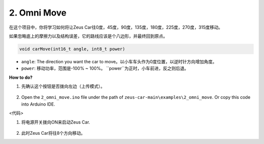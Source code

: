 2. Omni Move
==========================


在这个项目中，你将学习如何将让Zeus Car往0度，45度，90度，135度，180度，225度，270度，315度移动。

如果忽略底上的摩擦力以及结构误差，它的路线应该是个八边形，并最终回到原点。


.. code-block::

    void carMove(int16_t angle, int8_t power)

* ``angle``: The direction you want the car to move。以小车车头作为0度位置，以逆时针方向增加角度。
* ``power``: 移动功率，范围是-100% ~ 100%。 ``power``为正时，小车前进，反之则后退。

**How to do?**

#. 先确认这个按钮是否拨向左边（上传模式）。

        .. image:: img/zeus_upload.jpg（缺图）

#. Open the ``2_omni_move.ino`` file under the path of ``zeus-car-main\examples\2_omni_move``. Or copy this code into Arduino IDE.

<代码>

#. 将电源开关拨向ON来启动Zeus Car.

    .. image:: img/zeus_power.jpg

#. 此时Zeus Car将往8个方向移动。

